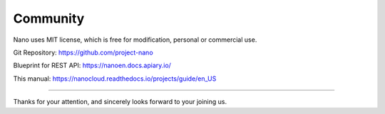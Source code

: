 .. community .

-------------
Community
-------------

Nano uses MIT license, which is free for modification, personal or commercial use.

Git Repository: https://github.com/project-nano

Blueprint for REST API: https://nanoen.docs.apiary.io/

This manual: https://nanocloud.readthedocs.io/projects/guide/en_US

----

Thanks for your attention, and sincerely looks forward to your joining us.
